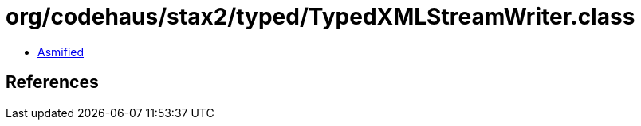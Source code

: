 = org/codehaus/stax2/typed/TypedXMLStreamWriter.class

 - link:TypedXMLStreamWriter-asmified.java[Asmified]

== References

